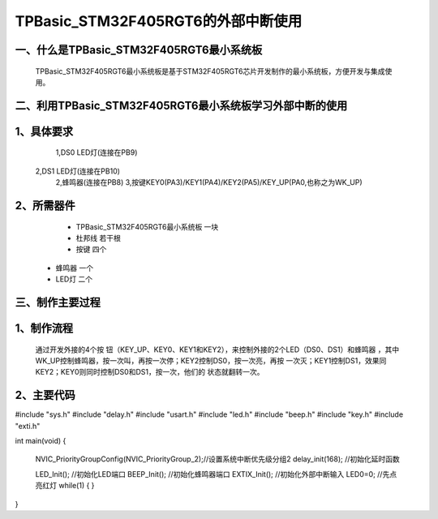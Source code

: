 TPBasic_STM32F405RGT6的外部中断使用
==================================

一、什么是TPBasic_STM32F405RGT6最小系统板
--------------------------------

	TPBasic_STM32F405RGT6最小系统板是基于STM32F405RGT6芯片开发制作的最小系统板，方便开发与集成使用。
	

二、利用TPBasic_STM32F405RGT6最小系统板学习外部中断的使用
------------------------------------------------------------

1、具体要求
----------------------

	1,DS0 LED灯(连接在PB9)
    2,DS1 LED灯(连接在PB10)
	2,蜂鸣器(连接在PB8) 
	3,按键KEY0(PA3)/KEY1(PA4)/KEY2(PA5)/KEY_UP(PA0,也称之为WK_UP)
    
2、所需器件
------------------------

	- TPBasic_STM32F405RGT6最小系统板		一块

	- 杜邦线					若干根

	- 按键					四个
    
    - 蜂鸣器                 一个
    
    - LED灯                 二个


三、制作主要过程
-------------------------

1、制作流程
----------------------

	通过开发外接的4个按	钮（KEY_UP、KEY0、KEY1和KEY2），来控制外接的2个LED（DS0、DS1）和蜂鸣器
	，其中WK_UP控制蜂鸣器，按一次叫，再按一次停；KEY2控制DS0，按一次亮，再按
	一次灭；KEY1控制DS1，效果同KEY2；KEY0则同时控制DS0和DS1，按一次，他们的
	状态就翻转一次。
    

2、主要代码
----------------------

.. code-block:: c

#include "sys.h"
#include "delay.h"
#include "usart.h"
#include "led.h"
#include "beep.h"
#include "key.h"
#include "exti.h"

int main(void)
{ 
	NVIC_PriorityGroupConfig(NVIC_PriorityGroup_2);//设置系统中断优先级分组2
	delay_init(168);    //初始化延时函数
	
	LED_Init();				  //初始化LED端口  
	BEEP_Init();        //初始化蜂鸣器端口
	EXTIX_Init();       //初始化外部中断输入 
	LED0=0;					    //先点亮红灯
	while(1)
	{
	}

}
